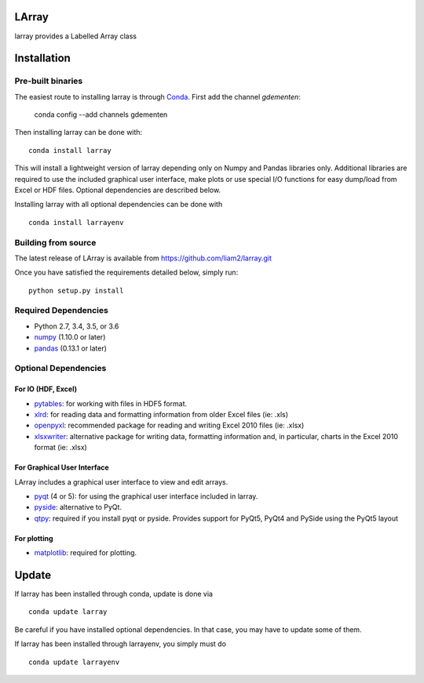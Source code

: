 LArray
======

larray provides a Labelled Array class

.. image:: https://travis-ci.org/liam2/larray.svg?branch=master
    :target: https://travis-ci.org/liam2/larray


.. start-install

Installation
============

Pre-built binaries
------------------

The easiest route to installing larray is through
`Conda <http://conda.pydata.org/miniconda.html>`_.
First add the channel `gdementen`:

    conda config --add channels gdementen

Then installing larray can be done with::

    conda install larray

This will install a lightweight version of larray
depending only on Numpy and Pandas libraries only.
Additional libraries are required to use the included
graphical user interface, make plots or use special
I/O functions for easy dump/load from Excel or
HDF files. Optional dependencies are described
below.

Installing larray with all optional dependencies
can be done with ::

    conda install larrayenv


Building from source
--------------------

The latest release of LArray is available from
https://github.com/liam2/larray.git

Once you have satisfied the requirements detailed below, simply run::

    python setup.py install


Required Dependencies
---------------------

- Python 2.7, 3.4, 3.5, or 3.6
- `numpy <http://www.numpy.org/>`__ (1.10.0 or later)
- `pandas <http://pandas.pydata.org/>`__ (0.13.1 or later)


Optional Dependencies
---------------------

For IO (HDF, Excel)
~~~~~~~~~~~~~~~~~~~

- `pytables <http://www.pytables.org/>`__:
  for working with files in HDF5 format.
- `xlrd <http://www.python-excel.org/>`__:
  for reading data and formatting information from older Excel files (ie: .xls)
- `openpyxl <http://www.python-excel.org/>`__:
  recommended package for reading and writing
  Excel 2010 files (ie: .xlsx)
- `xlsxwriter <http://www.python-excel.org/>`__:
  alternative package for writing data, formatting
  information and, in particular, charts in the
  Excel 2010 format (ie: .xlsx)

For Graphical User Interface
~~~~~~~~~~~~~~~~~~~~~~~~~~~~

LArray includes a graphical user interface to
view and edit arrays.

- `pyqt <https://riverbankcomputing.com/software/pyqt/intro>`__ (4 or 5):
  for using the graphical user interface included in larray.
- `pyside <https://wiki.qt.io/PySide>`__:
  alternative to PyQt.
- `qtpy <https://github.com/spyder-ide/qtpy>`__:
  required if you install pyqt or pyside.
  Provides support for PyQt5, PyQt4 and PySide using the PyQt5 layout

For plotting
~~~~~~~~~~~~

- `matplotlib <http://matplotlib.org/>`__:
  required for plotting.


Update
======

If larray has been installed through conda, update
is done via ::

    conda update larray

Be careful if you have installed optional dependencies.
In that case, you may have to update some of them.

If larray has been installed through larrayenv,
you simply must do ::

    conda update larrayenv

